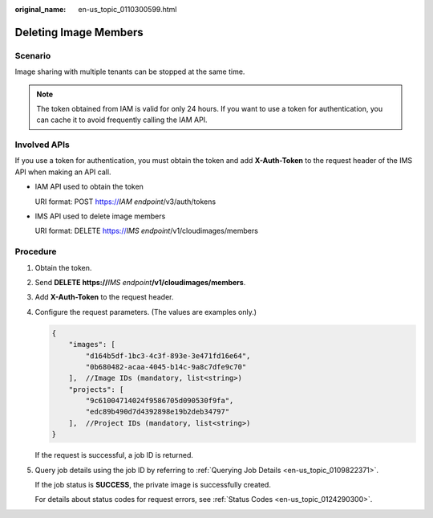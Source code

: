 :original_name: en-us_topic_0110300599.html

.. _en-us_topic_0110300599:

Deleting Image Members
======================

Scenario
--------

Image sharing with multiple tenants can be stopped at the same time.

.. note::

   The token obtained from IAM is valid for only 24 hours. If you want to use a token for authentication, you can cache it to avoid frequently calling the IAM API.

Involved APIs
-------------

If you use a token for authentication, you must obtain the token and add **X-Auth-Token** to the request header of the IMS API when making an API call.

-  IAM API used to obtain the token

   URI format: POST https://*IAM endpoint*/v3/auth/tokens

-  IMS API used to delete image members

   URI format: DELETE https://*IMS endpoint*/v1/cloudimages/members

Procedure
---------

#. Obtain the token.

#. Send **DELETE https://**\ *IMS endpoint*\ **/v1/cloudimages/members**.

#. Add **X-Auth-Token** to the request header.

#. Configure the request parameters. (The values are examples only.)

   .. code-block::

      {
          "images": [
              "d164b5df-1bc3-4c3f-893e-3e471fd16e64",
              "0b680482-acaa-4045-b14c-9a8c7dfe9c70"
          ],  //Image IDs (mandatory, list<string>)
          "projects": [
              "9c61004714024f9586705d090530f9fa",
              "edc89b490d7d4392898e19b2deb34797"
          ],  //Project IDs (mandatory, list<string>)
      }

   If the request is successful, a job ID is returned.

#. Query job details using the job ID by referring to :ref:`Querying Job Details <en-us_topic_0109822371>`.

   If the job status is **SUCCESS**, the private image is successfully created.

   For details about status codes for request errors, see :ref:`Status Codes <en-us_topic_0124290300>`.
